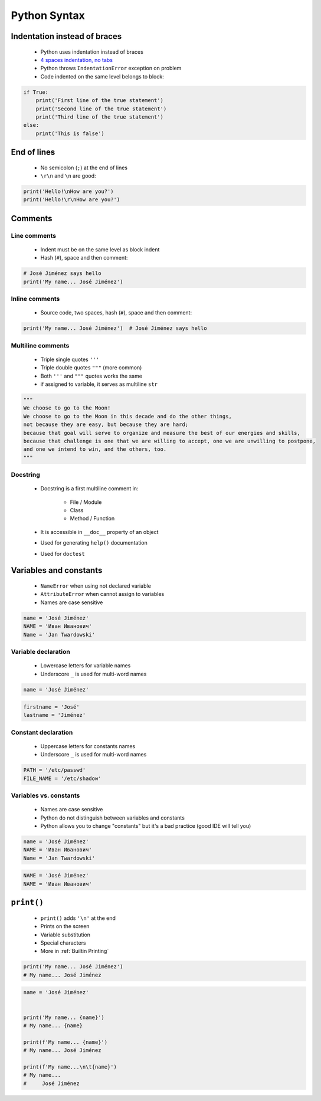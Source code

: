 *************
Python Syntax
*************


Indentation instead of braces
=============================
.. highlights::
    * Python uses indentation instead of braces
    * `4 spaces indentation, no tabs <https://youtu.be/SsoOG6ZeyUI>`_
    * Python throws ``IndentationError`` exception on problem
    * Code indented on the same level belongs to block:

.. code-block:: python

    if True:
        print('First line of the true statement')
        print('Second line of the true statement')
        print('Third line of the true statement')
    else:
        print('This is false')


End of lines
============
.. highlights::
    * No semicolon (``;``) at the end of lines
    * ``\r\n`` and ``\n`` are good:

.. code-block:: python

    print('Hello!\nHow are you?')
    print('Hello!\r\nHow are you?')


Comments
========

Line comments
---------------
.. highlights::
    * Indent must be on the same level as block indent
    * Hash (``#``), space and then comment:

.. code-block:: python

    # José Jiménez says hello
    print('My name... José Jiménez')

Inline comments
---------------
.. highlights::
    * Source code, two spaces, hash (``#``), space and then comment:

.. code-block:: python

    print('My name... José Jiménez')  # José Jiménez says hello

Multiline comments
------------------
.. highlights::
    * Triple single quotes ``'''``
    * Triple double quotes ``"""`` (more common)
    * Both ``'''`` and ``"""`` quotes works the same
    * if assigned to variable, it serves as multiline ``str``

.. code-block:: python

    """
    We choose to go to the Moon!
    We choose to go to the Moon in this decade and do the other things,
    not because they are easy, but because they are hard;
    because that goal will serve to organize and measure the best of our energies and skills,
    because that challenge is one that we are willing to accept, one we are unwilling to postpone,
    and one we intend to win, and the others, too.
    """

Docstring
---------
.. highlights::
    * Docstring is a first multiline comment in:

        * File / Module
        * Class
        * Method / Function

    * It is accessible in ``__doc__`` property of an object
    * Used for generating ``help()`` documentation
    * Used for ``doctest``

.. code-block:: python
    :caption: Docstring used for documentation

    def apollo_dsky(noun, verb):
        """
        This is the Apollo Display Keyboard
        It takes noun and verb
        """
        print(f'Program selected. Noun: {noun}, verb: {verb}')

.. code-block:: python
    :caption: Docstring used for doctest

    def add(a, b):
        """
        Sums two numbers.

        >>> add(1, 2)
        3
        >>> add(-1, 1)
        0
        """
        return a + b


Variables and constants
=======================
.. highlights::
    * ``NameError`` when using not declared variable
    * ``AttributeError`` when cannot assign to variables
    * Names are case sensitive

.. code-block:: python

    name = 'José Jiménez'
    NAME = 'Иван Иванович'
    Name = 'Jan Twardowski'

Variable declaration
--------------------
.. highlights::
    * Lowercase letters for variable names
    * Underscore ``_`` is used for multi-word names

.. code-block:: python

    name = 'José Jiménez'

.. code-block:: python

    firstname = 'José'
    lastname = 'Jiménez'

Constant declaration
--------------------
.. highlights::
    * Uppercase letters for constants names
    * Underscore ``_`` is used for multi-word names

.. code-block:: python

    PATH = '/etc/passwd'
    FILE_NAME = '/etc/shadow'

Variables vs. constants
-----------------------
.. highlights::
    * Names are case sensitive
    * Python do not distinguish between variables and constants
    * Python allows you to change "constants" but it's a bad practice (good IDE will tell you)

.. code-block:: python

    name = 'José Jiménez'
    NAME = 'Иван Иванович'
    Name = 'Jan Twardowski'

.. code-block:: python

    NAME = 'José Jiménez'
    NAME = 'Иван Иванович'


``print()``
===========
.. highlights::
    * ``print()`` adds ``'\n'`` at the end
    * Prints on the screen
    * Variable substitution
    * Special characters
    * More in :ref:`Builtin Printing`

.. code-block:: python

    print('My name... José Jiménez')
    # My name... José Jiménez

.. code-block:: python

    name = 'José Jiménez'


    print('My name... {name}')
    # My name... {name}

    print(f'My name... {name}')
    # My name... José Jiménez

    print(f'My name...\n\t{name}')
    # My name...
    #     José Jiménez
